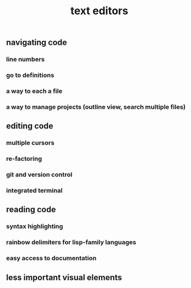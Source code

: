 #+TITLE: text editors

** navigating code
*** line numbers
*** go to definitions
*** a way to each a file
*** a way to manage projects (outline view, search multiple files)
** editing code
*** multiple cursors
*** re-factoring
*** git and version control
*** integrated terminal
** reading code
*** syntax highlighting
*** rainbow delimiters for lisp-family languages
*** easy access to documentation
** less important visual elements
